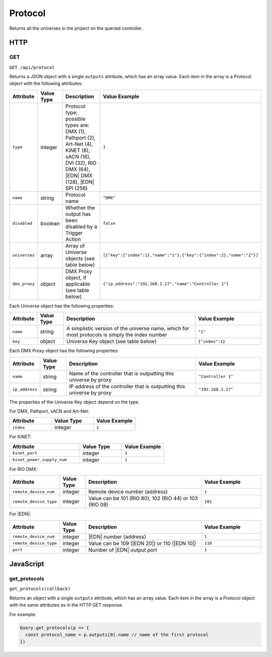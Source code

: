 Protocol
########

Returns all the universes in the project on the queried controller.

HTTP
****

GET
===

``GET /api/protocol``

Returns a JSON object with a single ``outputs`` attribute, which has an array value. Each item in the array is a Protocol object with the following attributes:

.. list-table::
   :widths: 2 2 10 5
   :header-rows: 1

   * - Attribute
     - Value Type
     - Description
     - Value Example
   * - ``type``
     - integer
     - Protocol type; possible types are: DMX (1), Pathport (2), Art-Net (4), KiNET (8), sACN (16), DVI (32), RIO DMX (64), |EDN| DMX (128), |EDN| SPI (256)
     - ``1``
   * - ``name``
     - string
     - Protocol name
     - ``"DMX"``
   * - ``disabled``
     - boolean
     - Whether the output has been disabled by a Trigger Action
     - ``false``
   * - ``universes``
     - array
     - Array of Universe objects (see table below)
     - ``[{"key":{"index":1},"name":"1"},{"key":{"index":2},"name":"2"}]``
   * - ``dmx_proxy``
     - object
     - DMX Proxy object, if applicable (see table below)
     - ``{"ip_address":"192.168.1.17","name":"Controller 1"}``

Each Universe object has the following properties:

.. list-table::
   :widths: 2 2 10 5
   :header-rows: 1

   * - Attribute
     - Value Type
     - Description
     - Value Example
   * - ``name``
     - string
     - A simplistic version of the universe name, which for most protocols is simply the index number
     - ``"1"``
   * - ``key``
     - object
     - Universe Key object (see table below)
     - ``{"index":1}``

Each DMX Proxy object has the following properties:

.. list-table::
   :widths: 2 2 10 5
   :header-rows: 1

   * - Attribute
     - Value Type
     - Description
     - Value Example
   * - ``name``
     - string
     - Name of the controller that is outputting this universe by proxy
     - ``"Controller 1"``
   * - ``ip_address``
     - string
     - IP address of the controller that is outputting this universe by proxy
     - ``"192.168.1.17"``

The properties of the Universe Key object depend on the type.

For DMX, Pathport, sACN and Art-Net:

.. list-table::
   :widths: 3 3 3
   :header-rows: 1

   * - Attribute
     - Value Type
     - Value Example
   * - ``index``
     - integer
     - ``1``

For KiNET:

.. list-table::
   :widths: 5 3 3
   :header-rows: 1

   * - Attribute
     - Value Type
     - Value Example
   * - ``kinet_port``
     - integer
     - ``1``
   * - ``kinet_power_supply_num``
     - integer
     - ``1``

For RIO DMX:

.. list-table::
   :widths: 2 2 10 5
   :header-rows: 1

   * - Attribute
     - Value Type
     - Description
     - Value Example
   * - ``remote_device_num``
     - integer
     - Remote device number (address)
     - ``1``
   * - ``remote_device_type``
     - integer
     - Value can be 101 (RIO 80), 102 (RIO 44) or 103 (RIO 08)
     - ``101``

For |EDN|:

.. list-table::
   :widths: 2 2 10 5
   :header-rows: 1

   * - Attribute
     - Value Type
     - Description
     - Value Example
   * - ``remote_device_num``
     - integer
     - |EDN| number (address)
     - ``1``
   * - ``remote_device_type``
     - integer
     - Value can be 109 (|EDN 20|) or 110 (|EDN 10|)
     - ``110``
   * - ``port``
     - integer
     - Number of |EDN| output port
     - ``1``

JavaScript
**********

get_protocols
=============

``get_protocols(callback)``

Returns an object with a single ``outputs`` attribute, which has an array value. Each item in the array is a Protocol object with the same attributes as in the HTTP GET response.

For example:

.. code-block:: js

   Query.get_protocols(p => {
     const protocol_name = p.outputs[0].name // name of the first protocol
   })
